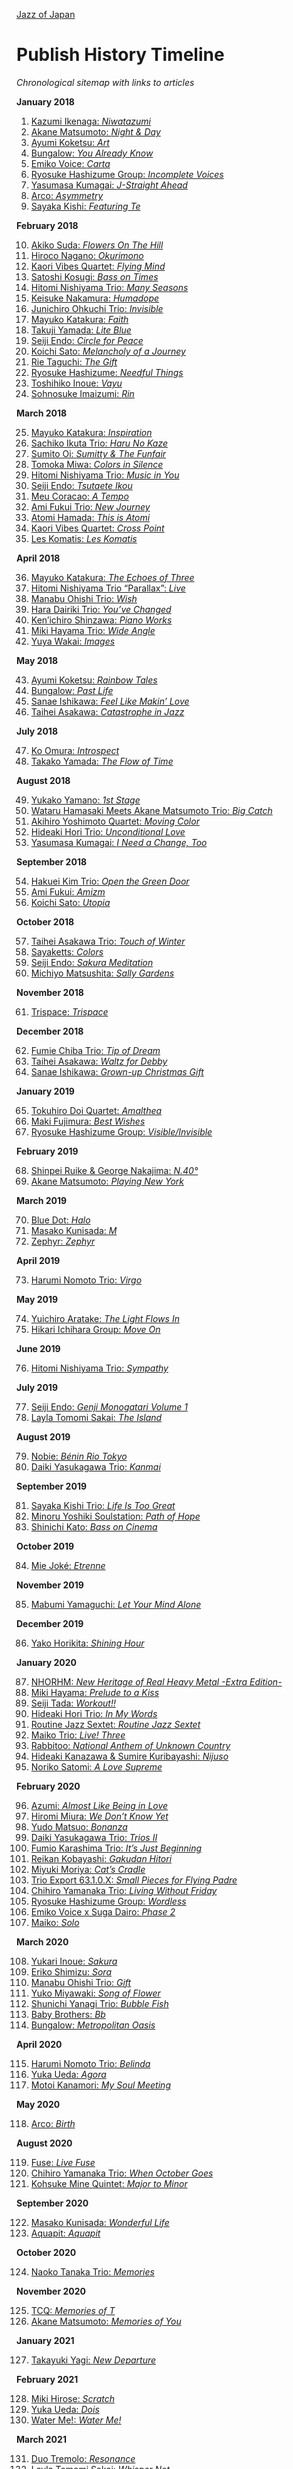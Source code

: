 #+author: Brian McCrory
#+options: preamble:nil postamble:nil
[[https://www.jazzofjapan.com/][Jazz of Japan]]
* Publish History Timeline


/Chronological sitemap with links to articles/

*January 2018*
1. [@1] [[https://www.jazzofjapan.com/p/kazumi-ikenaga-niwatazumi][Kazumi Ikenaga: /Niwatazumi/]]
2. [@2] [[https://www.jazzofjapan.com/p/akane-matsumoto-night-and-day][Akane Matsumoto: /Night & Day/]]
3. [@3] [[https://www.jazzofjapan.com/p/ayumi-koketsu-art][Ayumi Koketsu: /Art/]]
4. [@4] [[https://www.jazzofjapan.com/p/bungalow-you-already-know][Bungalow: /You Already Know/]]
5. [@5] [[https://www.jazzofjapan.com/p/emiko-voice-carta][Emiko Voice: /Carta/]]
6. [@6] [[https://www.jazzofjapan.com/p/ryosuke-hashizume-group-incomplete-voices][Ryosuke Hashizume Group: /Incomplete Voices/]]
7. [@7] [[https://www.jazzofjapan.com/p/yasumasa-kumagai-j-straight-ahead][Yasumasa Kumagai: /J-Straight Ahead/]]
8. [@8] [[https://www.jazzofjapan.com/p/arco-asymmetry][Arco: /Asymmetry/]]
9. [@9] [[https://www.jazzofjapan.com/p/sayaka-kishi-featuring-te][Sayaka Kishi: /Featuring Te/]]
*February 2018*
10. [@10] [[https://www.jazzofjapan.com/p/akiko-suda-flowers-on-the-hill][Akiko Suda: /Flowers On The Hill/]]
11. [@11] [[https://www.jazzofjapan.com/p/hiroco-nagano-okurimono][Hiroco Nagano: /Okurimono/]]
12. [@12] [[https://www.jazzofjapan.com/p/kaori-vibes-quartet-flying-mind][Kaori Vibes Quartet: /Flying Mind/]]
13. [@13] [[https://www.jazzofjapan.com/p/satoshi-kosugi-bass-on-times][Satoshi Kosugi: /Bass on Times/]]
14. [@14] [[https://www.jazzofjapan.com/p/hitomi-nishiyama-trio-many-seasons][Hitomi Nishiyama Trio: /Many Seasons/]]
15. [@15] [[https://www.jazzofjapan.com/p/keisuke-nakamura-humadope][Keisuke Nakamura: /Humadope/]]
16. [@16] [[https://www.jazzofjapan.com/p/junichiro-ohkuchi-trio-invisible][Junichiro Ohkuchi Trio: /Invisible/]]
17. [@17] [[https://www.jazzofjapan.com/p/mayuko-katakura-faith][Mayuko Katakura: /Faith/]]
18. [@18] [[https://www.jazzofjapan.com/p/takuji-yamada-lite-blue][Takuji Yamada: /Lite Blue/]]
19. [@19] [[https://www.jazzofjapan.com/p/seiji-endo-circle-for-peace][Seiji Endo: /Circle for Peace/]]
20. [@20] [[https://www.jazzofjapan.com/p/koichi-sato-melancholy][Koichi Sato: /Melancholy of a Journey/]]
21. [@21] [[https://www.jazzofjapan.com/p/rie-taguchi-gift][Rie Taguchi: /The Gift/]]
22. [@22] [[https://www.jazzofjapan.com/p/ryosuke-hashizume-needful-things][Ryosuke Hashizume: /Needful Things/]]
23. [@23] [[https://www.jazzofjapan.com/p/toshihiko-inoue-vayu][Toshihiko Inoue: /Vayu/]]
24. [@24] [[https://www.jazzofjapan.com/p/sohnosuke-imaizumi-rin][Sohnosuke Imaizumi: /Rin/]]
*March 2018*
25. [@25] [[https://www.jazzofjapan.com/p/mayuko-katakura-inspiration][Mayuko Katakura: /Inspiration/]]
26. [@26] [[https://www.jazzofjapan.com/p/sachiko-ikuta-trio-haru][Sachiko Ikuta Trio: /Haru No Kaze/]]
27. [@27] [[https://www.jazzofjapan.com/p/sumito-oi-sumitty-and-the-funfair][Sumito Oi: /Sumitty & The Funfair/]]
28. [@28] [[https://www.jazzofjapan.com/p/tomoka-miwa-colors][Tomoka Miwa: /Colors in Silence/]]
29. [@29] [[https://www.jazzofjapan.com/p/hitomi-nishiyama-trio-music-in-you][Hitomi Nishiyama Trio: /Music in You/]]
30. [@30] [[https://www.jazzofjapan.com/p/seiji-endo-tsutaete-ikou][Seiji Endo: /Tsutaete Ikou/]]
31. [@31] [[https://www.jazzofjapan.com/p/meu-coracao-a-tempo][Meu Coracao: /A Tempo/]]
32. [@32] [[https://www.jazzofjapan.com/p/ami-fukui-trio-new-journey][Ami Fukui Trio: /New Journey/]]
33. [@33] [[https://www.jazzofjapan.com/p/atomi-hamada-this-is-atomi][Atomi Hamada: /This is Atomi/]]
34. [@34] [[https://www.jazzofjapan.com/p/kaori-vibes-quartet-cross-point][Kaori Vibes Quartet: /Cross Point/]]
35. [@35] [[https://www.jazzofjapan.com/p/les-komatis-les-komatis][Les Komatis: /Les Komatis/]]
*April 2018*
36. [@36] [[https://www.jazzofjapan.com/p/mayuko-katakura-echoes-of-three][Mayuko Katakura: /The Echoes of Three/]]
37. [@37] [[https://www.jazzofjapan.com/p/hitomi-nishiyama-trio-parallax-live][Hitomi Nishiyama Trio “Parallax”: /Live/]]
38. [@38] [[https://www.jazzofjapan.com/p/manabu-ohishi-trio-wish][Manabu Ohishi Trio: /Wish/]]
39. [@39] [[https://www.jazzofjapan.com/p/hara-dairiki-trio-youve-changed][Hara Dairiki Trio: /You’ve Changed/]]
40. [@40] [[https://www.jazzofjapan.com/p/kenichiro-shinzawa-piano-works][Ken’ichiro Shinzawa: /Piano Works/]]
41. [@41] [[https://www.jazzofjapan.com/p/miki-hayama-trio-wide-angle][Miki Hayama Trio: /Wide Angle/]]
42. [@42] [[https://www.jazzofjapan.com/p/yuya-wakai-images][Yuya Wakai: /Images/]]
*May 2018*
43. [@43] [[https://www.jazzofjapan.com/p/ayumi-koketsu-rainbow-tales][Ayumi Koketsu: /Rainbow Tales/]]
44. [@44] [[https://www.jazzofjapan.com/p/bungalow-past-life][Bungalow: /Past Life/]]
45. [@45] [[https://www.jazzofjapan.com/p/sanae-ishikawa-feel-like-makin-love][Sanae Ishikawa: /Feel Like Makin’ Love/]]
46. [@46] [[https://www.jazzofjapan.com/p/taihei-asakawa-catastrophe-in-jazz][Taihei Asakawa: /Catastrophe in Jazz/]]
*July 2018*
47. [@47] [[https://www.jazzofjapan.com/p/ko-omura-introspect][Ko Omura: /Introspect/]]
48. [@48] [[https://www.jazzofjapan.com/p/takako-yamada-flow-of-time][Takako Yamada: /The Flow of Time/]]
*August 2018*
49. [@49] [[https://www.jazzofjapan.com/p/yukako-yamano-1st-stage][Yukako Yamano: /1st Stage/]]
50. [@50] [[https://www.jazzofjapan.com/p/hamasaki-matsumoto-bigcatch][Wataru Hamasaki Meets Akane Matsumoto Trio: /Big Catch/]]
51. [@51] [[https://www.jazzofjapan.com/p/akihiro-yoshimoto-quartet-moving-color][Akihiro Yoshimoto Quartet: /Moving Color/]]
52. [@52] [[https://www.jazzofjapan.com/p/hideaki-hori-trio-unconditional-love][Hideaki Hori Trio: /Unconditional Love/]]
53. [@53] [[https://www.jazzofjapan.com/p/yasumasa-kumagai-i-need-a-change-too][Yasumasa Kumagai: /I Need a Change, Too/]]
*September 2018*
54. [@54] [[https://www.jazzofjapan.com/p/hakuei-kim-trio-open-the-green-door][Hakuei Kim Trio: /Open the Green Door/]]
55. [@55] [[https://www.jazzofjapan.com/p/ami-fukui-amizm][Ami Fukui: /Amizm/]]
56. [@56] [[https://www.jazzofjapan.com/p/koichi-sato-utopia][Koichi Sato: /Utopia/]]
*October 2018*
57. [@57] [[https://www.jazzofjapan.com/p/taihei-asakawa-trio-touch-of-winter][Taihei Asakawa Trio: /Touch of Winter/]]
58. [@58] [[https://www.jazzofjapan.com/p/sayaketts-colors][Sayaketts: /Colors/]]
59. [@59] [[https://www.jazzofjapan.com/p/seiji-endo-sakura-meditation][Seiji Endo: /Sakura Meditation/]]
60. [@60] [[https://www.jazzofjapan.com/p/michiyo-matsushita-sally-gardens][Michiyo Matsushita: /Sally Gardens/]]
*November 2018*
61. [@61] [[https://www.jazzofjapan.com/p/trispace-trispace][Trispace: /Trispace/]]
*December 2018*
62. [@62] [[https://www.jazzofjapan.com/p/fumie-chiba-trio-tip-of-dream][Fumie Chiba Trio: /Tip of Dream/]]
63. [@63] [[https://www.jazzofjapan.com/p/taihei-asakawa-waltz-for-debby][Taihei Asakawa: /Waltz for Debby/]]
64. [@64] [[https://www.jazzofjapan.com/p/sanae-ishikawa-grown-up-christmas][Sanae Ishikawa: /Grown-up Christmas Gift/]]
*January 2019*
65. [@65] [[https://www.jazzofjapan.com/p/tokuhiro-doi-quartet-amalthea][Tokuhiro Doi Quartet: /Amalthea/]]
66. [@66] [[https://www.jazzofjapan.com/p/maki-fujimura-best-wishes][Maki Fujimura: /Best Wishes/]]
67. [@67] [[https://www.jazzofjapan.com/p/ryosuke-hashizume-group-visible-invisible][Ryosuke Hashizume Group: /Visible/Invisible/]]
*February 2019*
68. [@68] [[https://www.jazzofjapan.com/p/shinpei-ruike-george-nakajima-n40][Shinpei Ruike & George Nakajima: /N.40°/]]
69. [@69] [[https://www.jazzofjapan.com/p/akane-matsumoto-playing-new-york][Akane Matsumoto: /Playing New York/]]
*March 2019*
70. [@70] [[https://www.jazzofjapan.com/p/blue-dot-halo][Blue Dot: /Halo/]]
71. [@71] [[https://www.jazzofjapan.com/p/masako-kunisada-m][Masako Kunisada: /M/]]
72. [@72] [[https://www.jazzofjapan.com/p/zephyr-zephyr][Zephyr: /Zephyr/]]
*April 2019*
73. [@73] [[https://www.jazzofjapan.com/p/harumi-nomoto-trio-virgo][Harumi Nomoto Trio: /Virgo/]]
*May 2019*
74. [@74] [[https://www.jazzofjapan.com/p/yuichiro-aratake-light-flows-in][Yuichiro Aratake: /The Light Flows In/]]
75. [@75] [[https://www.jazzofjapan.com/p/hikari-ichihara-group-move-on][Hikari Ichihara Group: /Move On/]]
*June 2019*
76. [@76] [[https://www.jazzofjapan.com/p/hitomi-nishiyama-trio-sympathy][Hitomi Nishiyama Trio: /Sympathy/]]
*July 2019*
77. [@77] [[https://www.jazzofjapan.com/p/seiji-endo-genji-monogatari-volume-1][Seiji Endo: /Genji Monogatari Volume 1/]]
78. [@78] [[https://www.jazzofjapan.com/p/layla-tomomi-sakai-island][Layla Tomomi Sakai: /The Island/]]
*August 2019*
79. [@79] [[https://www.jazzofjapan.com/p/nobie-benin-rio-tokyo][Nobie: /Bénin Rio Tokyo/]]
80. [@80] [[https://www.jazzofjapan.com/p/daiki-yasukagawa-trio-kanmai][Daiki Yasukagawa Trio: /Kanmai/]]
*September 2019*
81. [@81] [[https://www.jazzofjapan.com/p/sayaka-kishi-trio-life-is-too-great][Sayaka Kishi Trio: /Life Is Too Great/]]
82. [@82] [[https://www.jazzofjapan.com/p/minoru-yoshiki-soulstation-path-of-hope][Minoru Yoshiki Soulstation: /Path of Hope/]]
83. [@83] [[https://www.jazzofjapan.com/p/shinichi-kato-bass-on-cinema][Shinichi Kato: /Bass on Cinema/]]
*October 2019*
84. [@84] [[https://www.jazzofjapan.com/p/mie-joke-etrenne][Mie Joké: /Etrenne/]]
*November 2019*
85. [@85] [[https://www.jazzofjapan.com/p/mabumi-yamaguchi-let-your-mind-alone][Mabumi Yamaguchi: /Let Your Mind Alone/]]
*December 2019*
86. [@86] [[https://www.jazzofjapan.com/p/yako-horikita-shining-hour][Yako Horikita: /Shining Hour/]]
*January 2020*
87. [@87] [[https://www.jazzofjapan.com/p/nhorhm-extra-edition][NHORHM: /New Heritage of Real Heavy Metal -Extra Edition-/]]
88. [@88] [[https://www.jazzofjapan.com/p/miki-hayama-prelude-to-a-kiss][Miki Hayama: /Prelude to a Kiss/]]
89. [@89] [[https://www.jazzofjapan.com/p/seiji-tada-workout][Seiji Tada: /Workout!!/]]
90. [@90] [[https://www.jazzofjapan.com/p/hideaki-hori-trio-in-my-words][Hideaki Hori Trio: /In My Words/]]
91. [@91] [[https://www.jazzofjapan.com/p/routine-jazz-sextet-routine-jazz-sextet][Routine Jazz Sextet: /Routine Jazz Sextet/]]
92. [@92] [[https://www.jazzofjapan.com/p/maiko-trio-live-three][Maiko Trio: /Live! Three/]]
93. [@93] [[https://www.jazzofjapan.com/p/rabbitoo-national-anthem-of-unknown][Rabbitoo: /National Anthem of Unknown Country/]]
94. [@94] [[https://www.jazzofjapan.com/p/hideaki-kanazawa-sumire-kuribayashi-nijuso][Hideaki Kanazawa & Sumire Kuribayashi: /Nijuso/]]
95. [@95] [[https://www.jazzofjapan.com/p/noriko-satomi-a-love-supreme][Noriko Satomi: /A Love Supreme/]]
*February 2020*
96. [@96] [[https://www.jazzofjapan.com/p/azumi-almost-like-being-in-love][Azumi: /Almost Like Being in Love/]]
97. [@97] [[https://www.jazzofjapan.com/p/hiromi-miura-we-dont-know-yet][Hiromi Miura: /We Don’t Know Yet/]]
98. [@98] [[https://www.jazzofjapan.com/p/yudo-matsuo-bonanza][Yudo Matsuo: /Bonanza/]]
99. [@99] [[https://www.jazzofjapan.com/p/daiki-yasukagawa-trio-trios-ii][Daiki Yasukagawa Trio: /Trios II/]]
100. [@100] [[https://www.jazzofjapan.com/p/fumio-karashima-trio-its-just-beginning][Fumio Karashima Trio: /It’s Just Beginning/]]
101. [@101] [[https://www.jazzofjapan.com/p/reikan-kobayashi-gakudan-hitori][Reikan Kobayashi: /Gakudan Hitori/]]
102. [@102] [[https://www.jazzofjapan.com/p/miyuki-moriya-cats-cradle][Miyuki Moriya: /Cat’s Cradle/]]
103. [@103] [[https://www.jazzofjapan.com/p/trio-export-small-pieces-for-flying-padre][Trio Export 63.1.0.X: /Small Pieces for Flying Padre/]]
104. [@104] [[https://www.jazzofjapan.com/p/chihiro-yamanaka-trio-living-without-friday][Chihiro Yamanaka Trio: /Living Without Friday/]]
105. [@105] [[https://www.jazzofjapan.com/p/ryosuke-hashizume-group-wordless][Ryosuke Hashizume Group: /Wordless/]]
106. [@106] [[https://www.jazzofjapan.com/p/emiko-voice-x-suga-dairo-phase-2][Emiko Voice x Suga Dairo: /Phase 2/]]
107. [@107] [[https://www.jazzofjapan.com/p/maiko-solo][Maiko: /Solo/]]
*March 2020*
108. [@108] [[https://www.jazzofjapan.com/p/yukari-inoue-sakura][Yukari Inoue: /Sakura/]]
109. [@109] [[https://www.jazzofjapan.com/p/eriko-shimizu-sora][Eriko Shimizu: /Sora/]]
110. [@110] [[https://www.jazzofjapan.com/p/manabu-ohishi-trio-gift][Manabu Ohishi Trio: /Gift/]]
111. [@111] [[https://www.jazzofjapan.com/p/yuko-miyawaki-song-of-flower][Yuko Miyawaki: /Song of Flower/]]
112. [@112] [[https://www.jazzofjapan.com/p/shunichi-yanagi-trio-bubble-fish][Shunichi Yanagi Trio: /Bubble Fish/]]
113. [@113] [[https://www.jazzofjapan.com/p/baby-brothers-bb][Baby Brothers: /Bb/]]
114. [@114] [[https://www.jazzofjapan.com/p/bungalow-metropolitan-oasis][Bungalow: /Metropolitan Oasis/]]
*April 2020*
115. [@115] [[https://www.jazzofjapan.com/p/harumi-nomoto-trio-belinda][Harumi Nomoto Trio: /Belinda/]]
116. [@116] [[https://www.jazzofjapan.com/p/yuka-ueda-agora][Yuka Ueda: /Agora/]]
117. [@117] [[https://www.jazzofjapan.com/p/motoi-kanamori-my-soul-meeting][Motoi Kanamori: /My Soul Meeting/]]
*May 2020*
118. [@118] [[https://www.jazzofjapan.com/p/arco-birth][Arco: /Birth/]]
*August 2020*
119. [@119] [[https://www.jazzofjapan.com/p/fuse-live-fuse][Fuse: /Live Fuse/]]
120. [@120] [[https://www.jazzofjapan.com/p/chihiro-yamanaka-trio-when-october][Chihiro Yamanaka Trio: /When October Goes/]]
121. [@121] [[https://www.jazzofjapan.com/p/kohsuke-mine-quintet-major-to-minor][Kohsuke Mine Quintet: /Major to Minor/]]
*September 2020*
122. [@122] [[https://www.jazzofjapan.com/p/masako-kunisada-wonderful-life][Masako Kunisada: /Wonderful Life/]]
123. [@123] [[https://www.jazzofjapan.com/p/aquapit-aquapit][Aquapit: /Aquapit/]]
*October 2020*
124. [@124] [[https://www.jazzofjapan.com/p/naoko-tanaka-trio-memories][Naoko Tanaka Trio: /Memories/]]
*November 2020*
125. [@125] [[https://www.jazzofjapan.com/p/tcq-memories-of-t][TCQ: /Memories of T/]]
126. [@126] [[https://www.jazzofjapan.com/p/akane-matsumoto-memories-of-you][Akane Matsumoto: /Memories of You/]]
*January 2021*
127. [@127] [[https://www.jazzofjapan.com/p/takayuki-yagi-new-departure][Takayuki Yagi: /New Departure/]]
*February 2021*
128. [@128] [[https://www.jazzofjapan.com/p/miki-hirose-scratch][Miki Hirose: /Scratch/]]
129. [@129] [[https://www.jazzofjapan.com/p/yuka-ueda-dois][Yuka Ueda: /Dois/]]
130. [@130] [[https://www.jazzofjapan.com/p/water-me-water-me][Water Me!: /Water Me!/]]
*March 2021*
131. [@131] [[https://www.jazzofjapan.com/p/duo-tremolo-resonance][Duo Tremolo: /Resonance/]]
132. [@132] [[https://www.jazzofjapan.com/p/layla-tomomi-sakai-whisper-not][Layla Tomomi Sakai: /Whisper Not/]]
133. [@133] [[https://www.jazzofjapan.com/p/chihiro-yamanaka-trio-madrigal][Chihiro Yamanaka Trio: /Madrigal/]]
134. [@134] [[https://www.jazzofjapan.com/p/arco-live-at-yoncha][Arco: /Live At Yoncha/]]
*April 2021*
135. [@135] [[https://www.jazzofjapan.com/p/yukiko-hayakawa-trio-gallery][Yukiko Hayakawa Trio: /Gallery/]]
*May 2021*
136. [@136] [[https://www.jazzofjapan.com/p/yoshihito-p-koizumi-by-coincidence][Yoshihito “P” Koizumi P-Project: /By Coincidence/]]
137. [@137] [[https://www.jazzofjapan.com/p/naoko-sakata-trio-flower-clouds][Naoko Sakata Trio: /Flower Clouds/]]
138. [@138] [[https://www.jazzofjapan.com/p/fumie-chiba-beautiful-days][Fumie Chiba: /Beautiful Days/]]
*June 2021*
139. [@139] [[https://www.jazzofjapan.com/p/fumiko-yamazaki-here-goes][Fumiko Yamazaki: /Here Goes!/]]
140. [@140] [[https://www.jazzofjapan.com/p/shinichi-kato-and-masahiko-sato-duet][Shinichi Kato & Masahiko Sato: /Duet/]]
141. [@141] [[https://www.jazzofjapan.com/p/shigeo-fukuda-and-toshiki-nunokawa][Shigeo Fukuda & Toshiki Nunokawa: /Childhood’s Dream/]]
142. [@142] [[https://www.jazzofjapan.com/p/protean-protean][Protean: /Protean/]]
*July 2021*
143. [@143] [[https://www.jazzofjapan.com/p/meu-coracao-hall-tone][Meu Coracao: /Hall Tone/]]
144. [@144] [[https://www.jazzofjapan.com/p/toshihiko-inoue-and-masaki-hayashi][Toshihiko Inoue & Masaki Hayashi: /Mistral/]]
*August 2021*
145. [@145] [[https://www.jazzofjapan.com/p/trigraph-fever][Trigraph: /Fever/]]
*October 2021*
146. [@146] [[https://www.jazzofjapan.com/p/ruriko-kawamura-blossoms][Ruriko Kawamura: /Blossoms/]]
*December 2021*
147. [@147] [[https://www.jazzofjapan.com/p/ami-fukui-trio-urban-clutter][Ami Fukui Trio: /Urban Clutter/]]
*January 2022*
148. [@148] [[https://www.jazzofjapan.com/p/yukakoyamano-yukariinoue-dubai][Yukako Yamano & Yukari Inoue: /Dubai Suite/]]
*May 2022*
149. [@149] [[https://www.jazzofjapan.com/p/bungalow-unseen-scenes][Bungalow: /Unseen Scenes/]]
*July 2022*
150. [@150] [[https://www.jazzofjapan.com/p/harumi-nomoto-trio-another-ordinary-day][Harumi Nomoto Trio: /Another Ordinary Day/]]
*August 2022*
151. [@151] [[https://www.jazzofjapan.com/p/yukako-yamano-3rd-stage][Yukako Yamano: /3rd Stage/]]
*September 2022*
152. [@152] [[https://www.jazzofjapan.com/p/yasumasa-kumagai-pray][Yasumasa Kumagai: /Pray/]]
153. [@153] Akiko Koizumi & Kana Hiramatsu Duo: /Reverie/ †
154. [@154] Baby Brothers: /Happy Christmas with Bb/ †
155. [@155] Akiko Toyama Trio: /All Is In The Sky/ †
156. [@156] Seiji Endo: /Angel Eyes/ †
157. [@157] Yuka Ueda: /Pianistas E Mim/ †
158. [@158] Clepsydra: /Un Jour/ †
159. [@159] Hiromi Shimizu: /Hiromi As Is in New York/ †
*October 2022*
160. [@160] Hikari Ichihara: /Sara Smile/ †
161. [@161] Fumio Karashima: /Great Time/ †
162. [@162] Emiko x Dairo Suga: /Phase 1/ †
163. [@163] Trispace: /Aria/ †
164. [@164] Hitomi Nishiyama: /Parallax/ †
165. [@165] Fumie Chiba: /Rougequeue/ †
166. [@166] Q Ishikawa & Seiji Endo: /Nakayoshi/ †
167. [@167] Ryosuke Hashizume Group: /Side Two/ †
168. [@168] Satomi Kawakami: /Orchid/ †
169. [@169] Junichiro Ohkuchi Trio: /Big Smile/ †
170. [@170] Michiyo Matsushita: /Prayer for Peace/ †
171. [@171] Yurie Nejime: /Sometime Back/ †
172. [@172] Yukari Inoue & Shunji Takenaka: /Moegi/ †
173. [@173] Yuri Hirota: /Flea Circus/ †
174. [@174] Maki Fujimura: /What's Love?/ †
175. [@175] Nobie: /Primary/ †
176. [@176] Hitomi Nishiyama: /Astrolabe/ †
177. [@177] Chihiro Yamanaka: /Lach Doch Mal/ †
178. [@178] Chie Ayado: /For All We Know/ †
179. [@179] Hiromi Shimizu: /'Round Midnight/ †
180. [@180] Fumie Chiba Trio: /Echoes/ †
181. [@181] Meu Coração: /Hall Tone 2/ †
182. [@182] Mikako Nishikawa: /Day Dream/ †
183. [@183] Hitomi Nishiyama Trio "Parallax": /Shift/ †
184. [@184] Yuichiro Aratake: /Reunion at Bunca/ †
185. [@185] Maki Nakao: /Super Moon/ †
186. [@186] Kohei Kawanami & Heitetsu Rin: /Ginrin Trip/ †
187. [@187] Maki Fujimura: /Yours/ †
188. [@188] Hitomi Yamakami: /As We Are/ †
189. [@189] Chihiro Yamanaka: /After Hours/ †
*November 2022*
190. [@190] Tomoko Gakudan: /Moment/ †
191. [@191] Akiko Toyama Trio: /Ambition/ †
192. [@192] Girafe: /Asa No Kirin/ †
193. [@193] Ritsuko Iwayama: /Dramatic Moments/ †
194. [@194] Tsutomu Okada: /Laughing Heart/ †
195. [@195] Chihiro Yamanaka: /Abyss/ †
196. [@196] Ryosuke Hashizume Group: /As We Breathe/ †
197. [@197] Ruriko Kawamura: /Loo Loo/ †
198. [@198] Hitomi Yamakami: /Withness/ †
199. [@199] Yuri Hirota: /Magical Moonlight/ †
200. [@200] Chihiro Yamanaka: /Bravogue/ †
201. [@201] Sanae Ishikawa Seasonal Japanese Songbook Project: /Winter/ †
*December 2022*
202. [@202] Shinichi Kato: /B-Hot Creations/ †
203. [@203] Girafe: /Haru No Sketch/ †
*January 2023*
204. [@204] Labtranquillo: /Tide/ †
205. [@205] Sawa Shiraishi: /Tea for Two/ †
*May 2023*
206. [@206] [[https://www.jazzofjapan.com/p/introduction-to-jazz-of-japan][Introduction to Jazz of Japan]] ^
207. [@207] [[https://www.jazzofjapan.com/p/yoyogi-naru][Yoyogi Naru]] ~
208. [@208] [[https://www.jazzofjapan.com/p/alfie][Alfie]] ~
209. [@209] [[https://www.jazzofjapan.com/p/chihiro-yamanaka-outside-by-the-swing][Chihiro Yamanaka: /Outside by the Swing/]]
210. [@210] [[https://www.jazzofjapan.com/p/birdland][Birdland]] ~
211. [@211] [[https://www.jazzofjapan.com/p/into-the-blue][Into the Blue]] ~
212. [@212] [[https://www.jazzofjapan.com/p/paco][Paco]] ~
213. [@213] [[https://www.jazzofjapan.com/p/ps-bar][P's Bar]] ~
214. [@214] [[https://www.jazzofjapan.com/p/our-delight][Our Delight]] ~
215. [@215] [[https://www.jazzofjapan.com/p/naoko-akimoto-no-one-else][Naoko Akimoto: /No One Else/]]
216. [@216] [[https://www.jazzofjapan.com/p/hot-house][Hot House]] ~
217. [@217] [[https://www.jazzofjapan.com/p/all-of-me][All of Me]] ~
218. [@218] [[https://www.jazzofjapan.com/p/polka-dots][Polka Dots]] ~
219. [@219] [[https://www.jazzofjapan.com/p/shunichi-yanagi-trio-slope][Shunichi Yanagi Trio: /Slope/]]
220. [@220] [[https://www.jazzofjapan.com/p/the-deep][The Deep]] ~
221. [@221] [[https://www.jazzofjapan.com/p/barbra][Barbra]] ~
222. [@222] [[https://www.jazzofjapan.com/p/rie-taguchi-the-gift-ii][Rie Taguchi: /The Gift II/]]
223. [@223] [[https://www.jazzofjapan.com/p/apollo][Apollo]] ~
224. [@224] [[https://www.jazzofjapan.com/p/cafe-beulmans][Cafe Beulmans]] ~
225. [@225] [[https://www.jazzofjapan.com/p/porto][Porto]] ~
*June 2023*
226. [@226] [[https://www.jazzofjapan.com/p/bullys][Bully's]] ~
227. [@227] [[https://www.jazzofjapan.com/p/george-nakajima-trio-first-touch][George Nakajima Trio: /First Touch/]]
228. [@228] [[https://www.jazzofjapan.com/p/a-un][A-Un]] ~
229. [@229] [[https://www.jazzofjapan.com/p/jz-brat][JZ Brat]] ~
230. [@230] [[https://www.jazzofjapan.com/p/body-and-soul][Body & Soul]] ~
231. [@231] [[https://www.jazzofjapan.com/p/mariko-maeda-awareness][Mariko Maeda: /Awareness/]]
232. [@232] [[https://www.jazzofjapan.com/p/hiro-kimura-quintet-folds][Hiro Kimura Quintet: /Folds/]]
233. [@233] [[https://www.jazzofjapan.com/p/soultrane][Soultrane]] ~
234. [@234] [[https://www.jazzofjapan.com/p/hitomi-nishiyama-vibrant][Hitomi Nishiyama: /Vibrant/]]
235. [@235] [[https://www.jazzofjapan.com/p/donfan][Donfan]] ~
236. [@236] [[https://www.jazzofjapan.com/p/yuichiro-aratake-music-make-us-one][Yuichiro Aratake: /Music Make Us One/]]
*July 2023*
237. [@237] [[https://www.jazzofjapan.com/p/intro][Intro]] ~
238. [@238] [[https://www.jazzofjapan.com/p/akihiro-yoshimoto-quartet-64-charlesgate][Akihiro Yoshimoto Quartet: /64 Charlesgate/]]
239. [@239] [[https://www.jazzofjapan.com/p/seiji-harakawa-quartet-skipping-down][Seiji Harakawa Quartet: /Skipping Down the Street/]]
240. [@240] [[https://www.jazzofjapan.com/p/independence][Independence]] ~
241. [@241] [[https://www.jazzofjapan.com/p/jazz-bird][Jazz Bird]] ~
242. [@242] [[https://www.jazzofjapan.com/p/akane-matsumoto-nanami-haruta-for][Akane Matsumoto & Nanami Haruta: /For My Lady/]]
243. [@243] [[https://www.jazzofjapan.com/p/boozy-muse][Boozy Muse]] ~
244. [@244] [[https://www.jazzofjapan.com/p/ryosuke-hashizume-group-acoustic][Ryosuke Hashizume Group: /Acoustic Fluid/]]
*August 2023*
245. [@245] [[https://www.jazzofjapan.com/p/cochi][Cochi]] ~
246. [@246] [[https://www.jazzofjapan.com/p/fumika-asari-introducin][Fumika Asari: /Introducin’/]]
247. [@247] [[https://www.jazzofjapan.com/p/zimagine][Zimagine]] ~
248. [@248] [[https://www.jazzofjapan.com/p/tetsuji-yoshida-and-mikiko-nagatake][Tetsuji Yoshida & Mikiko Nagatake Duo: /Live at Knuttel House/]]
249. [@249] [[https://www.jazzofjapan.com/p/knuttel-house][Knuttel House]] ~
250. [@250] [[https://www.jazzofjapan.com/p/yuichi-narita-urban-nocturne][Yuichi Narita: /Urban Nocturne/]]
251. [@251] [[https://www.jazzofjapan.com/p/sul-madrugada-luar][Sul Madrugada: /Luar/]]
*September 2023*
252. [@252] [[https://www.jazzofjapan.com/p/yukako-yamano-imperial][Yukako Yamano: /Imperial/]]
253. [@253] [[https://www.jazzofjapan.com/p/bungalow-abstract-messages][Bungalow: /Abstract Messages/]]
254. [@254] [[https://www.jazzofjapan.com/p/dug][Dug]] ~
255. [@255] [[https://www.jazzofjapan.com/p/fnk-canvas][FNK: /Canvas/]]
256. [@256] [[https://www.jazzofjapan.com/p/mamoru-ishida-ishida-mamoru-4-feat][Mamoru Ishida: /Ishida Mamoru 4 feat. Mike Rivett/]]
257. [@257] [[https://www.jazzofjapan.com/p/no-room-for-squares][No Room for Squares]] ~
258. [@258] [[https://www.jazzofjapan.com/p/mikiko-nagatake-solo][Mikiko Nagatake: /Solo/]]
*October 2023*
259. [@259] [[https://www.jazzofjapan.com/p/yasumasa-kumagai-last-resort][Yasumasa Kumagai & J-Jazz Homies: /Last Resort/]]
260. [@260] [[https://www.jazzofjapan.com/p/emiko-voice-standard-trio][Emiko Voice: /Standard Trio/]]
261. [@261] [[https://www.jazzofjapan.com/p/rabbitoo-the-torch][Rabbitoo: /The Torch/]]
262. [@262] [[https://www.jazzofjapan.com/p/sometime][Sometime]] ~
*November 2023*
263. [@263] [[https://www.jazzofjapan.com/p/kaori-vibes-quartet-starry-nights][Kaori Vibes Quartet: /Starry Nights/]]
264. [@264] [[https://www.jazzofjapan.com/p/shinpei-ruike-george-nakajima-duo][Shinpei Ruike & George Nakajima: /Duo/]]
265. [@265] [[https://www.jazzofjapan.com/p/kazumi-ikenaga-niwatazumi][Kazumi Ikenaga: /Niwatazumi/]] *
266. [@266] [[https://www.jazzofjapan.com/p/akane-matsumoto-little-girl-blue][Akane Matsumoto: /Little Girl Blue/]]
267. [@267] [[https://www.jazzofjapan.com/p/nanami-haruta-ii][Nanami Haruta: /II/]]
*December 2023*
268. [@268] [[https://www.jazzofjapan.com/p/lydian][Lydian]] ~
269. [@269] [[https://www.jazzofjapan.com/p/hideaki-hori-horizon][Hideaki Hori: /Horizon/]]
270. [@270] [[https://www.jazzofjapan.com/p/hideaki-hori-melodies-for-night-day][Hideaki Hori: /Melodies for Night & Day/]]
271. [@271] [[https://www.jazzofjapan.com/p/whats-j-jazz][What's J Jazz?]] ^
272. [@272] [[https://www.jazzofjapan.com/p/miyuki-moriya-uta-oto][Miyuki Moriya: /Uta Oto/]]
273. [@273] [[https://www.jazzofjapan.com/p/baby-brothers-happy-christmas-with-bb][Baby Brothers: /Happy Christmas with Bb/]]
274. [@274] [[https://www.jazzofjapan.com/p/kaoru-azuma-hitomi-nishiyama-faces][Kaoru Azuma / Hitomi Nishiyama: /Faces/]]
*January 2024*
275. [@275] [[https://www.jazzofjapan.com/p/pit-inn][Pit Inn]] ~
276. [@276] [[https://www.jazzofjapan.com/p/mase-hiroko-quintet-first-contact][Mase Hiroko Quintet: /First Contact/]]
277. [@277] [[https://www.jazzofjapan.com/p/yuka-yanagihara-trio-inner-views][Yuka Yanagihara Trio: /Inner Views/]]
278. [@278] [[https://www.jazzofjapan.com/p/kohaku][Kohaku]] ~
279. [@279] [[https://www.jazzofjapan.com/p/keisuke-nakamura-humadope-2][Keisuke Nakamura: /Humadope 2/]]
280. [@280] [[https://www.jazzofjapan.com/p/ami-fukui-trio-nova-manha][Ami Fukui Trio: /Nova Manhã/]]
*February 2024*
281. [@281] [[https://www.jazzofjapan.com/p/polyglot-talk-vol-1][Polyglot: /Talk, Vol. 1/]]
282. [@282] [[https://www.jazzofjapan.com/p/b-flat][B-flat]] ~
283. [@283] [[https://www.jazzofjapan.com/p/hiroshi-fukutomi-memory-stones][Hiroshi Fukutomi: /Memory Stones/]]
284. [@284] [[https://www.jazzofjapan.com/p/jazz-spots-of-japan][Jazz Spots of Japan]] ^
285. [@285] [[https://www.jazzofjapan.com/p/chihiro-yamanaka-lach-doch-mal][Chihiro Yamanaka: /Lach Doch Mal/]]
286. [@286] [[https://www.jazzofjapan.com/p/naoko-tanaka-appreciation][Naoko Tanaka: /Appreciation/]]
*March 2024*
287. [@287] [[https://www.jazzofjapan.com/p/junichiro-ohkuchi-trio-invisible][Junichiro Ohkuchi Trio: /Invisible/]] *
288. [@288] [[https://www.jazzofjapan.com/p/jabuticaba-jabuticaba][Jabuticaba: /Jabuticaba/]]
289. [@289] [[https://www.jazzofjapan.com/p/nami-kano-mawsim][Nami Kano: /Mawsim/]]
290. [@290] [[https://www.jazzofjapan.com/p/expression][Expression]] ~
291. [@291] [[https://www.jazzofjapan.com/p/yasumasa-kumagai-i-need-a-change-too][Yasumasa Kumagai: /I Need a Change, Too/]] *
292. [@292] [[https://www.jazzofjapan.com/p/efreydut-fairway][eFreydut: /Fairway/]]
*April 2024*
293. [@293] [[https://www.jazzofjapan.com/p/akihiro-yoshimoto-quartet-moving-color][Akihiro Yoshimoto Quartet: /Moving Color/]] *
294. [@294] [[https://www.jazzofjapan.com/p/bon-courage][Bon Courage]] ~
295. [@295] [[https://www.jazzofjapan.com/p/seiji-endo-sakura-meditation][Seiji Endo: /Sakura Meditation/]] *
296. [@296] [[https://www.jazzofjapan.com/p/ami-fukui-amizm][Ami Fukui: /Amizm/]] *
297. [@297] [[https://www.jazzofjapan.com/p/satin-doll][Satin Doll]] ~
298. [@298] [[https://www.jazzofjapan.com/p/hitomi-nishiyama-trio-calling][Hitomi Nishiyama Trio: /Calling/]]
*May 2024*
299. [@299] [[https://www.jazzofjapan.com/p/takumi-seino-motohiko-ichino-frozen-dust][Takumi Seino & Motohiko Ichino: /Frozen Dust/]]
300. [@300] [[https://www.jazzofjapan.com/p/mabumi-yamaguchi-let-your-mind-alone][Mabumi Yamaguchi: /Let Your Mind Alone/]] *
301. [@301] [[https://www.jazzofjapan.com/p/noriko-satomi-project-n][Noriko Satomi: /Project-N/]]
302. [@302] [[https://www.jazzofjapan.com/p/koen-dori-classics][Koen-Dori Classics]] ~
303. [@303] [[https://www.jazzofjapan.com/p/erisa-ogawa-where-have-u-been][Erisa Ogawa: /Where Have U Been?/]]
*June 2024*
304. [@304] [[https://www.jazzofjapan.com/p/blue-note-tokyo][Blue Note Tokyo]] ~
305. [@305] [[https://www.jazzofjapan.com/p/otohito-fuse-trio-isolated][Otohito Fuse Trio: /Isolated/]]
306. [@306] [[https://www.jazzofjapan.com/p/salt-peanuts][Salt Peanuts]] ~
307. [@307] [[https://www.jazzofjapan.com/p/miwo-tranquillo][Miwo: /Tranquillo/]]
308. [@308] [[https://www.jazzofjapan.com/p/reiko-yamamoto-square-pyramid][Reiko Yamamoto: /The Square Pyramid/]]
*July 2024*
309. [@309] [[https://www.jazzofjapan.com/p/yuki-ito-retattanni-no-mori][Yuki Ito: /Retattanni no Mori/]]
310. [@310] [[https://www.jazzofjapan.com/p/kazumi-ikenaga-taihei-asakawa-nordnote][Kazumi Ikenaga & Taihei Asakawa: /NordNote/]]
311. [@311] [[https://www.jazzofjapan.com/p/hikari-ichihara-sara-smile][Hikari Ichihara: /Sara Smile/]]
312. [@312] [[https://www.jazzofjapan.com/p/akihiro-yoshimoto-takashi-sugawa-oxymoron][Akihiro Yoshimoto & Takashi Sugawa: /Oxymoron/]]
313. [@313] [[https://www.jazzofjapan.com/p/motohiko-ichino-sketches][Motohiko Ichino: /Sketches/]]
*August 2024*
314. [@314] [[https://www.jazzofjapan.com/p/yoshiko-saita-back-in-time-to-boston][Yoshiko Saita: /Back in Time to Boston/]]
315. [@315] [[https://www.jazzofjapan.com/p/somethin][Somethin’]] ~
316. [@316] [[https://www.jazzofjapan.com/p/eri-chichibu-crossing-reality][Eri Chichibu: /Crossing Reality/]]
317. [@317] [[https://www.jazzofjapan.com/p/banda-feliz-boa-viagem][Banda Feliz: /Boa Viagem/]]
318. [@318] [[https://www.jazzofjapan.com/p/koichi-sato-embryo][Koichi Sato: /Embryo/]]
319. [@319] [[https://www.jazzofjapan.com/p/gate-one][Gate One]] ~
320. [@320] [[https://www.jazzofjapan.com/p/yasumasa-kumagai-ryu-kawamura-ol-school-jazz][Yasumasa Kumagai & Ryu Kawamura: /Ol’ School Jazz/]]
*September 2024*
321. [@321] [[https://www.jazzofjapan.com/p/jazzspot-j][Jazzspot J]] ~
322. [@322] [[https://www.jazzofjapan.com/p/nobie-primary][Nobie: /Primary/]]
323. [@323] [[https://www.jazzofjapan.com/p/sayaka-kishi-trio-banquet][Sayaka Kishi Trio: /Banquet/]]
324. [@324] [[https://www.jazzofjapan.com/p/apple-jump][Apple Jump]] ~
325. [@325] [[https://www.jazzofjapan.com/p/clepsydra-un-jour][Clepsydra: /Un Jour/]]
326. [@326] [[https://www.jazzofjapan.com/p/sumire-kuribayashi-trio-toys][Sumire Kuribayashi Trio: /Toys/]]
*October 2024*
327. [@327] [[https://www.jazzofjapan.com/p/hitomi-nishiyama-dot][Hitomi Nishiyama: /Dot/]]
328. [@328] [[https://www.jazzofjapan.com/p/kanmachi-63][Kanmachi 63]] ~
329. [@329] [[https://www.jazzofjapan.com/p/mamoru-ishida-afterglow][Mamoru Ishida: /Afterglow/]]
330. [@330] [[https://www.jazzofjapan.com/p/sweet-rain][Sweet Rain]] ~
331. [@331] [[https://www.jazzofjapan.com/p/mabumi-yamaguchi-viento][Mabumi Yamaguchi: /Viento/]]
332. [@332] [[https://www.jazzofjapan.com/p/chie-nishimura-virtual-silence][Chie Nishimura: /Virtual Silence/]]
*November 2024*
333. [@333] [[https://www.jazzofjapan.com/p/makiyo-sakai-silver-painting][Makiyo Sakai: /Silver Painting/]]
334. [@334] [[https://www.jazzofjapan.com/p/ryosuke-hashizume-group-side-two][Ryosuke Hashizume Group: /Side Two/]]
335. [@335] [[https://www.jazzofjapan.com/p/someday][Someday]] ~
336. [@336] [[https://www.jazzofjapan.com/p/fumie-chiba-rougequeue][Fumie Chiba: /Rougequeue/]]
337. [@337] [[https://www.jazzofjapan.com/p/naru][Naru]] ~
338. [@338] [[https://www.jazzofjapan.com/p/yuka-yanagihara-trio-beloved-ones][Yuka Yanagihara Trio: /Beloved Ones/]]
339. [@339] [[https://www.jazzofjapan.com/p/seiji-endo-piano-pieces-collection][Seiji Endo: /Piano Pieces Collection/]]
*December 2024*
340. [@340] [[https://www.jazzofjapan.com/p/ten-top-10s-for-live-jazz-in-tokyo][Ten Top 10s for Live Jazz in Tokyo]] ^
341. [@341] [[https://www.jazzofjapan.com/p/seiji-endo-piano-pieces-collection-ii][Seiji Endo: /Piano Pieces Collection II/]]
342. [@342] [[https://www.jazzofjapan.com/p/hiro-kimura-trees][Hiro Kimura: /Trees/]]
343. [@343] [[https://www.jazzofjapan.com/p/akane-matsumoto-oh-lady-be-good][Akane Matsumoto: /Oh, Lady Be Good/]]
344. [@344] [[https://www.jazzofjapan.com/p/jazz-nutty][Jazz Nutty]] ~
345. [@345] [[https://www.jazzofjapan.com/p/megumi-yonezawa-masa-kamaguchi-ken-kobayashi-boundary][Megumi Yonezawa / Masa Kamaguchi / Ken Kobayashi: /Boundary/]]
*January 2025*
346. [@346] [[https://www.jazzofjapan.com/p/nobie-takayoshi-baba-owari-to-hajimari][Nobie & Takayoshi Baba: /Owari to Hajimari/]]
347. [@347] [[https://www.jazzofjapan.com/p/daiki-yasukagawa-new-trio-three-roses][Daiki Yasukagawa New Trio: /The Three Roses/]]
348. [@348] [[https://www.jazzofjapan.com/p/motoi-kanamori-the-live][Motoi Kanamori: /The Live/]]
349. [@349] [[https://www.jazzofjapan.com/p/velvet-sun][Velvet Sun]] ~
*February 2025*
350. [@350] [[https://www.jazzofjapan.com/p/magnolia-el-viento-y-las-flores][Magnolia: /El viento y las flores/]]
351. [@351] [[https://www.jazzofjapan.com/p/miyuki-moriya-beyond-the-sea][Miyuki Moriya: /Beyond the Sea/]]
352. [@352] [[https://www.jazzofjapan.com/p/ami-fukui-trio-mcy][Ami Fukui Trio: /MCY/]]
353. [@353] [[https://www.jazzofjapan.com/p/hideaki-hori-wataru-hamasaki-encounter][Hideaki Hori & Wataru Hamasaki: /Encounter/]]
354. [@354] [[https://www.jazzofjapan.com/p/strings][Strings]] ~
*March 2025*
355. [@355] [[https://www.jazzofjapan.com/p/emiko-voice-yuka-yanagihara-enyana][Emiko Voice & Yuka Yanagihara: /Enyana/]]
356. [@356] [[https://www.jazzofjapan.com/p/ghost-peak-goat-on-a-peak][Ghost Peak: /The Goat on a Peak/]]
357. [@357] [[https://www.jazzofjapan.com/p/hikari-ichihara-group-unity][Hikari Ichihara Group: /Unity/]]
358. [@358] [[https://www.jazzofjapan.com/p/sunny-side][Sunny Side]] ~
359. [@359] [[https://www.jazzofjapan.com/p/hitomi-nishiyama-echo][Hitomi Nishiyama: /Echo/]]
360. [@360] [[https://www.jazzofjapan.com/p/hitomi-nishiyama-trio-im-missing-you][Hitomi Nishiyama Trio: /I’m Missing You/]]
*April 2025*
361. [@361] [[https://www.jazzofjapan.com/p/fe-live-at-virtuoso][Fe: /Live at Virtuoso/]]
362. [@362] [[https://www.jazzofjapan.com/p/akane-matsumoto-ayumi-koketsu-trust][Akane Matsumoto & Ayumi Koketsu: /Trust/]]
363. [@363] [[https://www.jazzofjapan.com/p/nardis][Nardis]] ~
364. [@364] [[https://www.jazzofjapan.com/p/kaito-nakamura-invisible-diary][Kaito Nakamura: /Invisible Diary/]]
365. [@365] [[https://www.jazzofjapan.com/p/shinya-fukumori-trio-for-2-akis][Shinya Fukumori Trio: /For 2 Akis/]]
366. [@366] [[https://www.jazzofjapan.com/p/oto-ya-hiroo][Oto-ya Hiroo]] ~
*May 2025*
367. [@367] [[https://www.jazzofjapan.com/p/layla-tomomi-sakai-stolen-moments][Layla Tomomi Sakai: /Stolen Moments/]]
368. [@368] [[https://www.jazzofjapan.com/p/kanoko-kitajima-long-way-to-go][Kanoko Kitajima: /Long Way to Go/]]
369. [@369] [[https://www.jazzofjapan.com/p/setagaya-trio-progress][Setagaya Trio: /Progress/]]
370. [@370] [[https://www.jazzofjapan.com/p/thelonious][Thelonious]] ~
371. [@371] [[https://www.jazzofjapan.com/p/yosuke-sato-george-nakajima-longing][Yosuke Sato & George Nakajima: /Longing/]]
*June 2025*
372. [@372] [[https://www.jazzofjapan.com/p/kunpei-nakabayashi-orchestra-circles][Kunpei Nakabayashi Orchestra: /Circles/]]
373. [@373] [[https://www.jazzofjapan.com/p/mayuko-katakura-duality-of-my-soul][Mayuko Katakura: /The Duality of My Soul/]]
374. [@374] [[https://www.jazzofjapan.com/p/in-f][In F]] ~
375. [@375] [[https://www.jazzofjapan.com/p/melodies-melodies][Melodies: /Melodies/]]
376. [@376] [[https://www.jazzofjapan.com/p/taeko-kurita-akira-sotoyama-duo][Taeko Kurita & Akira Sotoyama: /Duo/]]
*July 2025*
377. [@377] [[https://www.jazzofjapan.com/p/taeko-kurita-ko-tsu-ko-tsu][Taeko Kurita: /Ko-tsu-ko-tsu/]]
378. [@378] [[https://www.jazzofjapan.com/p/koto-ha-to-shiro-o-matoeba][Koto ha, To: /Shiro o Matoeba/]]
379. [@379] [[https://www.jazzofjapan.com/p/natural][Natural]] ~
380. [@380] [[https://www.jazzofjapan.com/p/nhorhm-new-heritage-of-real-heavy-metal][NHORHM: /New Heritage of Real Heavy Metal/]]
*August 2025*
381. [@381] [[https://www.jazzofjapan.com/p/yuji-ito-koichi-hirata-duo-two-for-the-road][Yuji Ito & Koichi Hirata Duo: /Two for the Road/]]
382. [@382] [[https://www.jazzofjapan.com/p/michiyo-matsushita-trio-free][Michiyo Matsushita Trio: /Free/]]
383. [@383] [[https://www.jazzofjapan.com/p/ryosuke-hashizume-group-as-we-breathe][Ryosuke Hashizume Group: /As We Breathe/]]
384. [@384] [[https://www.jazzofjapan.com/p/chihiro-yamanaka-abyss][Chihiro Yamanaka: /Abyss/]]
385. [@385] [[https://www.jazzofjapan.com/p/bigboy][Bigboy]] ~
*September 2025*
386. [@386] [[https://www.jazzofjapan.com/p/sumire-kuribayashi-kazuma-fujimoto-takashi-sugawa-tides-of-blue][Sumire Kuribayashi / Kazuma Fujimoto / Takashi Sugawa: /Tides of Blue/]]
-----
#+BEGIN_EXAMPLE
KEY:
   Albums
 ~ Clubs and venues
 ^ Guides 
 † Previews
 * Article updated/reposted
#+END_EXAMPLE

